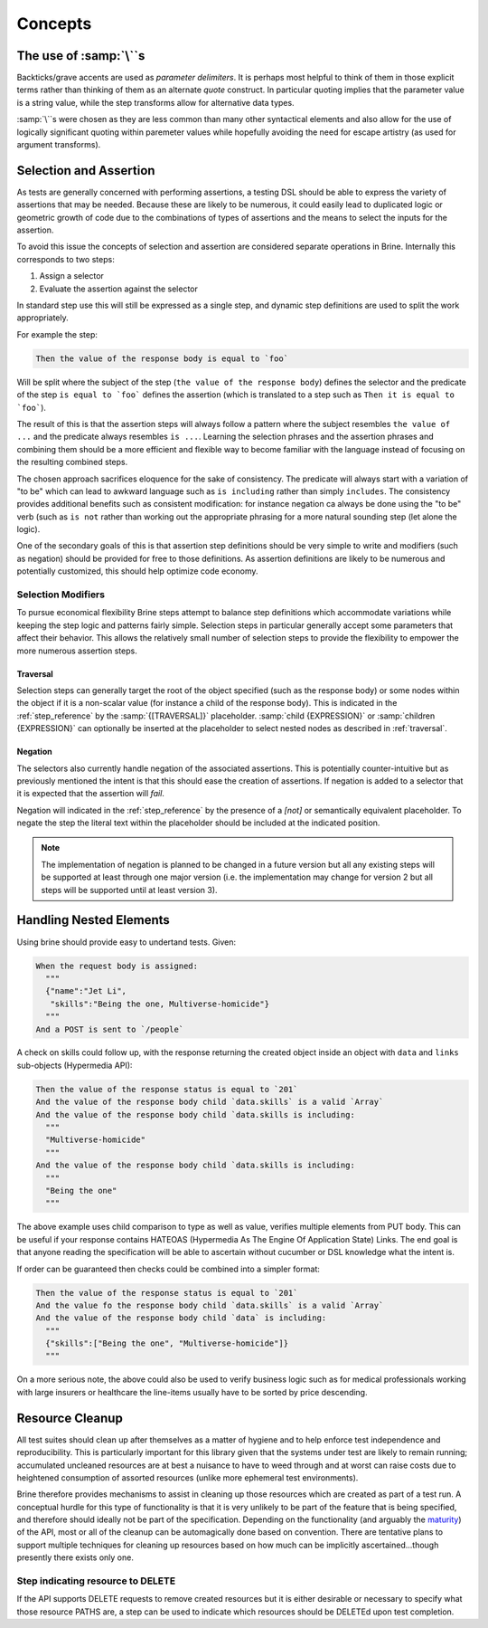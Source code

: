 ########
Concepts
########

************************
The use of :samp:`\``\ s
************************

Backticks/grave accents are used as *parameter delimiters*. It is perhaps
most helpful to think of them in those explicit terms rather than thinking of
them as an alternate *quote* construct. In particular quoting implies that the
parameter value is a string value, while the step transforms allow for
alternative data types.

:samp:`\``\ s were chosen as they are less common than many other syntactical
elements and also allow for the use of logically significant
quoting within paremeter values while hopefully avoiding the need for escape
artistry (as used for argument transforms).

***********************
Selection and Assertion
***********************

As tests are generally concerned with performing assertions, a testing DSL
should be able to express the variety of assertions that may be needed. Because
these are likely to be numerous, it could easily lead to duplicated logic or
geometric growth of code due to the combinations of types of assertions and the
means to select the inputs for the assertion.

To avoid this issue the concepts of selection and assertion are considered
separate operations in Brine. Internally this corresponds to two steps:

#. Assign a selector
#. Evaluate the assertion against the selector

In standard step use this will still be expressed as a single step,
and dynamic step definitions are used to split the work appropriately.

For example the step:

.. code-block:: gherkin

   Then the value of the response body is equal to `foo`

Will be split where the subject of the step (``the value of the response body``)
defines the selector and the predicate of the step
``is equal to `foo``` defines the assertion (which is translated to a
step such as ``Then it is equal to `foo```).

The result of this is that the assertion steps will always follow a pattern
where the subject resembles ``the value of ...`` and the predicate always
resembles ``is ...``. Learning the selection phrases and the assertion phrases
and combining them should be a more efficient and flexible way to become
familiar with the language instead of focusing on the resulting combined steps.

The chosen approach sacrifices eloquence for the sake of consistency.
The predicate will always start with a variation of "to be" which can lead to
awkward language such as ``is including`` rather than simply ``includes``.
The consistency provides additional benefits such as consistent modification:
for instance negation ca always be done using the "to be" verb (such as ``is not``
rather than working out the appropriate phrasing for a more natural sounding step
(let alone the logic).

One of the secondary goals of this is that assertion step definitions should
be very simple to write and modifiers (such as negation) should be provided for
free to those definitions.
As assertion definitions are likely to be numerous and potentially customized,
this should help optimize code economy.

Selection Modifiers
===================

To pursue economical flexibility Brine steps attempt to balance step definitions
which accommodate variations while keeping the step logic and patterns fairly
simple. Selection steps in particular generally accept some parameters that
affect their behavior. This allows the relatively small number of selection
steps to provide the flexibility to empower the more numerous assertion steps.

Traversal
---------

Selection steps can generally target the root of the object specified (such as the
response body) or some nodes within the object if it is a non-scalar value
(for instance a child of the response body).
This is indicated in the :ref:`step_reference` by the :samp:`{[TRAVERSAL]}` placeholder.
:samp:`child {EXPRESSION}` or :samp:`children {EXPRESSION}` can optionally be inserted
at the placeholder to select nested nodes as described in :ref:`traversal`.

Negation
--------

The selectors also currently handle negation of the associated assertions.
This is potentially counter-intuitive but as previously mentioned the intent is
that this should ease the creation of assertions. If negation is added to a
selector that it is expected that the assertion will *fail*.

Negation will indicated in the :ref:`step_reference` by the presence of a
`[not]` or semantically equivalent placeholder. To negate the step the
literal text within the placeholder should be included at the indicated position.

.. note::

   The implementation of negation is planned to be changed in a future version
   but all any existing steps will be supported at least through one major version
   (i.e. the implementation may change for version 2 but all steps will be supported
   until at least version 3).

.. _handling nested elements:

************************
Handling Nested Elements
************************

Using brine should provide easy to undertand tests. Given:

.. code-block:: gherkin

   When the request body is assigned:
     """
     {"name":"Jet Li",
      "skills":"Being the one, Multiverse-homicide"}
     """
   And a POST is sent to `/people`

A check on skills could follow up, with the response returning the created
object inside an object with ``data`` and ``links`` sub-objects (Hypermedia API):

.. code-block:: gherkin

   Then the value of the response status is equal to `201`
   And the value of the response body child `data.skills` is a valid `Array`
   And the value of the response body child `data.skills is including:
     """
     "Multiverse-homicide"
     """
   And the value of the response body child `data.skills is including:
     """
     "Being the one"
     """

The above example uses child comparison to type as well as value, verifies
multiple elements from PUT body. This can be useful if your response contains
HATEOAS (Hypermedia As The Engine Of Application State) Links. The end goal is
that anyone reading the specification will be able to ascertain without
cucumber or DSL knowledge what the intent is.

If order can be guaranteed then checks could be combined into a simpler format:

.. code-block:: gherkin

   Then the value of the response status is equal to `201`
   And the value fo the response body child `data.skills` is a valid `Array`
   And the value of the response body child `data` is including:
     """
     {"skills":["Being the one", "Multiverse-homicide"]}
     """

.. todo:: This should also be supported through pending set equality assertions.

On a more serious note, the above could also be used to verify business logic
such as for medical professionals working with large insurers or healthcare
the line-items usually have to be sorted by price descending.

.. _resource_cleanup:

****************
Resource Cleanup
****************

All test suites should clean up after themselves as a matter of hygiene and to
help enforce test independence and reproducibility. This is particularly
important for this library given that the systems under test
are likely to remain running; accumulated uncleaned resources are at best a
nuisance to have to weed through and at worst can raise costs due to
heightened consumption of assorted resources (unlike more ephemeral test
environments).

Brine therefore provides mechanisms to assist in cleaning up those resources
which are created as part of a test run. A conceptual hurdle for this type of
functionality is that it is very unlikely to be part of the feature that is
being specified, and therefore should ideally not be part of the specification.
Depending on the functionality (and arguably the
`maturity <https://www.martinfowler.com/articles/richardsonMaturityModel.html>`_)
of the API, most or all of the cleanup can be automagically done based on
convention. There are tentative plans to support multiple techniques for
cleaning up resources based on how much can be implicitly
ascertained...though presently there exists only one.

Step indicating resource to DELETE
==================================

If the API supports DELETE requests to remove created resources but it is either
desirable or necessary to specify what those resource PATHS are, a step can be
used to indicate which resources should be DELETEd upon test completion.

.. seealso::

   Steps
	:ref:`step_reference_resource_cleanup`
